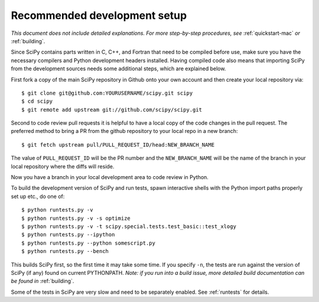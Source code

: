 .. _recommended-development-setup:

=============================
Recommended development setup
=============================

*This document does not include detailed explanations. For more step-by-step
procedures, see* :ref:`quickstart-mac` *or* :ref:`building`.

Since SciPy contains parts written in C, C++, and Fortran that need to be
compiled before use, make sure you have the necessary compilers and Python
development headers installed.  Having compiled code also means that importing
SciPy from the development sources needs some additional steps, which are
explained below.

First fork a copy of the main SciPy repository in Github onto your own
account and then create your local repository via::

    $ git clone git@github.com:YOURUSERNAME/scipy.git scipy
    $ cd scipy
    $ git remote add upstream git://github.com/scipy/scipy.git

Second to code review pull requests it is helpful to have a local copy of the
code changes in the pull request. The preferred method to bring a PR from the
github repository to your local repo in a new branch::

    $ git fetch upstream pull/PULL_REQUEST_ID/head:NEW_BRANCH_NAME

The value of ``PULL_REQUEST_ID`` will be the PR number and the
``NEW_BRANCH_NAME`` will be the name of the branch in your local repository
where the diffs will reside.

Now you have a branch in your local development area to code review in Python.

To build the development version of SciPy and run tests, spawn
interactive shells with the Python import paths properly set up etc.,
do one of::

    $ python runtests.py -v
    $ python runtests.py -v -s optimize
    $ python runtests.py -v -t scipy.special.tests.test_basic::test_xlogy
    $ python runtests.py --ipython
    $ python runtests.py --python somescript.py
    $ python runtests.py --bench

This builds SciPy first, so the first time it may take some time.  If
you specify ``-n``, the tests are run against the version of SciPy (if
any) found on current PYTHONPATH.  *Note: if you run into a build issue,
more detailed build documentation can be found in* :ref:`building`.

Some of the tests in SciPy are very slow and need to be separately
enabled. See :ref:`runtests` for details.